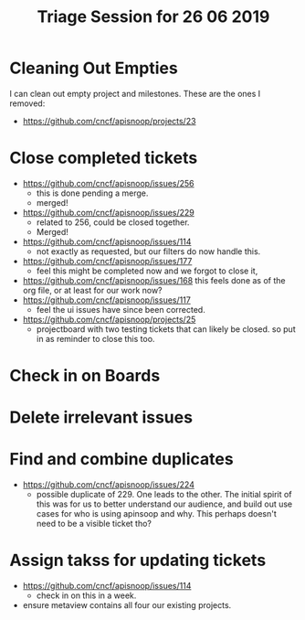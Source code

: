 #+TITLE: Triage Session for 26 06 2019

* Cleaning Out Empties
  I can clean out empty project and milestones.  These are the ones I removed:
- https://github.com/cncf/apisnoop/projects/23
* Close completed tickets
 - https://github.com/cncf/apisnoop/issues/256
   - this is done pending a merge.
   - merged!
 - https://github.com/cncf/apisnoop/issues/229
   - related to 256, could be closed together.
   - Merged!
 - https://github.com/cncf/apisnoop/issues/114
   - not exactly as requested, but our filters do now handle this.
 - https://github.com/cncf/apisnoop/issues/177
   - feel this might be completed now and we forgot to close it,
 - https://github.com/cncf/apisnoop/issues/168
   this feels done as of the org file, or at least for our work now?
 - https://github.com/cncf/apisnoop/issues/117
   - feel the ui issues have since been corrected.
 - https://github.com/cncf/apisnoop/projects/25
   - projectboard with two testing tickets that can likely be closed.  so put in as reminder to close this too.
* Check in on Boards
* Delete irrelevant issues
* Find and combine duplicates
  - https://github.com/cncf/apisnoop/issues/224
    - possible duplicate of 229.  One leads to the other.  The initial spirit of this was for us to better understand our audience, and build out use cases for who is using apinsoop and why.  This perhaps doesn't need to be a visible ticket tho?
* Assign takss for updating tickets
 - https://github.com/cncf/apisnoop/issues/114
   - check in on this in a week.
 - ensure metaview contains all four our existing projects.
